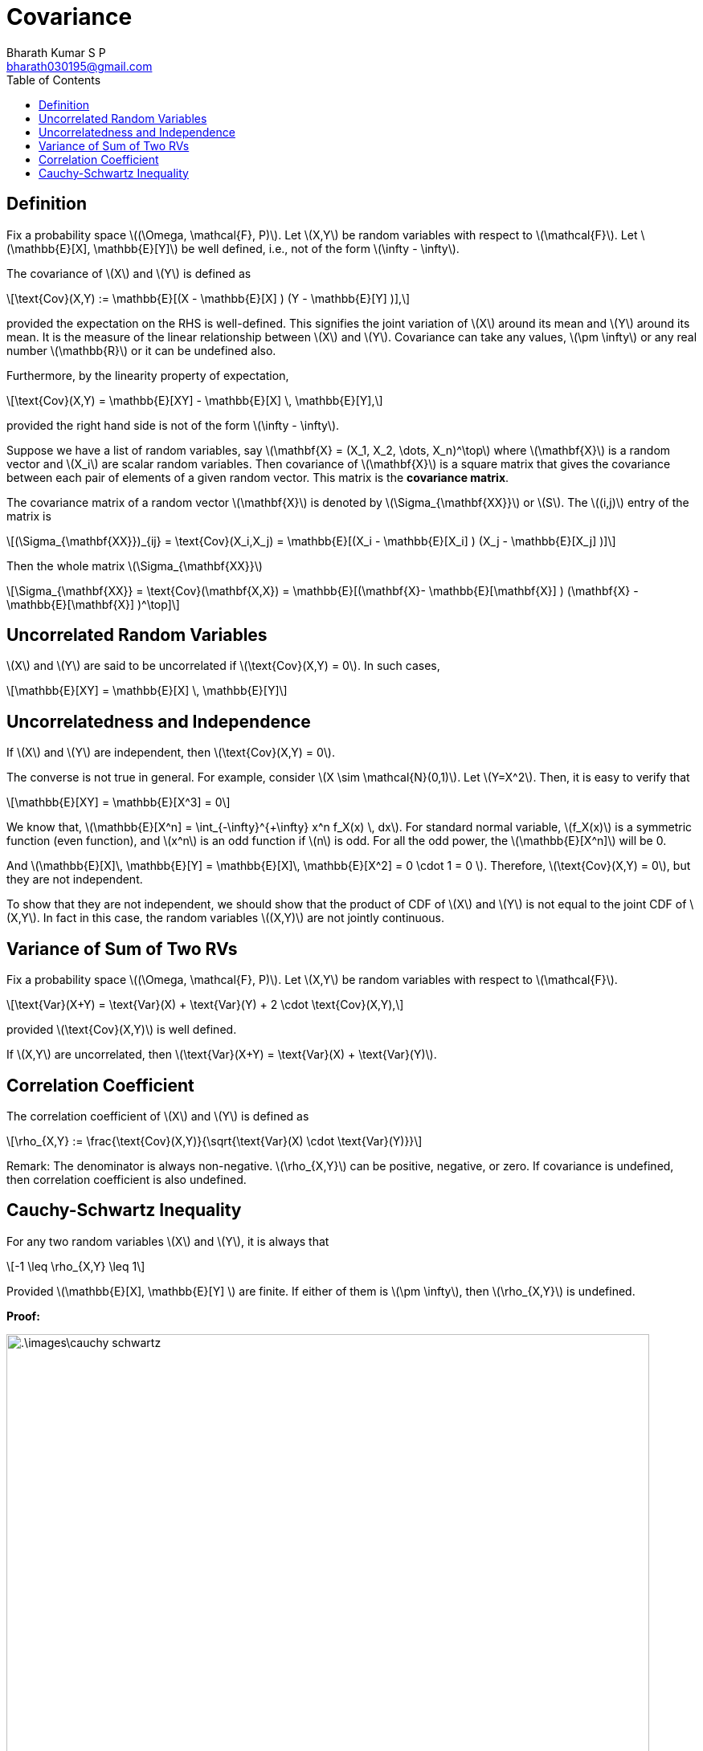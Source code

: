 = Covariance =
:doctype: book
:author: Bharath Kumar S P
:email: bharath030195@gmail.com
:stem: latexmath
:eqnums:
:toc:

== Definition ==
Fix a probability space stem:[(\Omega, \mathcal{F}, P)]. Let stem:[X,Y] be random variables with respect to stem:[\mathcal{F}]. Let stem:[\mathbb{E}[X\], \mathbb{E}[Y\]] be well defined, i.e., not of the form stem:[\infty - \infty].

The covariance of stem:[X] and stem:[Y] is defined as

[stem]
++++
\text{Cov}(X,Y) := \mathbb{E}[(X - \mathbb{E}[X] ) (Y - \mathbb{E}[Y] )],
++++

provided the expectation on the RHS is well-defined. This signifies the joint variation of stem:[X] around its mean and stem:[Y] around its mean. It is the measure of the linear relationship between stem:[X] and stem:[Y]. Covariance can take any values, stem:[\pm \infty] or any real number stem:[\mathbb{R}] or it can be undefined also.

Furthermore, by the linearity property of expectation,

[stem]
++++
\text{Cov}(X,Y) = \mathbb{E}[XY] - \mathbb{E}[X] \, \mathbb{E}[Y],
++++

provided the right hand side is not of the form stem:[\infty - \infty].

Suppose we have a list of random variables, say stem:[\mathbf{X} = (X_1, X_2, \dots, X_n)^\top] where stem:[\mathbf{X}] is a random vector and stem:[X_i] are scalar random variables. Then covariance of stem:[\mathbf{X}] is a square matrix that gives the covariance between each pair of elements of a given random vector. This matrix is the *covariance matrix*.

The covariance matrix of a random vector stem:[\mathbf{X}] is denoted by stem:[\Sigma_{\mathbf{XX}}] or stem:[S]. The stem:[(i,j)] entry of the matrix is

[stem]
++++
(\Sigma_{\mathbf{XX}})_{ij} = \text{Cov}(X_i,X_j) = \mathbb{E}[(X_i - \mathbb{E}[X_i] ) (X_j - \mathbb{E}[X_j] )]
++++

Then the whole matrix stem:[\Sigma_{\mathbf{XX}}]

[stem]
++++
\Sigma_{\mathbf{XX}} = \text{Cov}(\mathbf{X,X}) = \mathbb{E}[(\mathbf{X}- \mathbb{E}[\mathbf{X}] ) (\mathbf{X} - \mathbb{E}[\mathbf{X}] )^\top]
++++

== Uncorrelated Random Variables ==
stem:[X] and stem:[Y] are said to be uncorrelated if stem:[\text{Cov}(X,Y) = 0]. In such cases,

[stem]
++++
\mathbb{E}[XY] = \mathbb{E}[X] \, \mathbb{E}[Y]
++++

== Uncorrelatedness and Independence ==
If stem:[X] and stem:[Y] are independent, then stem:[\text{Cov}(X,Y) = 0].

The converse is not true in general. For example, consider stem:[X \sim \mathcal{N}(0,1)]. Let stem:[Y=X^2]. Then, it is easy to verify that

[stem]
++++
\mathbb{E}[XY] = \mathbb{E}[X^3] = 0
++++

We know that, stem:[\mathbb{E}[X^n\] = \int_{-\infty}^{+\infty} x^n f_X(x) \, dx]. For standard normal variable, stem:[f_X(x)] is a symmetric function (even function), and stem:[x^n] is an odd function if stem:[n] is odd. For all the odd power,  the stem:[\mathbb{E}[X^n\]] will be 0.  

And stem:[\mathbb{E}[X\]\, \mathbb{E}[Y\] = \mathbb{E}[X\]\, \mathbb{E}[X^2\] = 0 \cdot 1 = 0 ]. Therefore, stem:[\text{Cov}(X,Y) = 0], but they are not independent.

To show that they are not independent, we should show that the product of CDF of stem:[X] and stem:[Y] is not equal to the joint CDF of stem:[X,Y]. In fact in this case, the random variables stem:[(X,Y)] are not jointly continuous.

== Variance of Sum of Two RVs ==
Fix a probability space stem:[(\Omega, \mathcal{F}, P)]. Let stem:[X,Y] be random variables with respect to stem:[\mathcal{F}].

[stem]
++++
\text{Var}(X+Y) = \text{Var}(X) + \text{Var}(Y) + 2 \cdot \text{Cov}(X,Y),
++++

provided stem:[\text{Cov}(X,Y)] is well defined.

If stem:[X,Y] are uncorrelated, then stem:[\text{Var}(X+Y) = \text{Var}(X) + \text{Var}(Y)].

== Correlation Coefficient ==
The correlation coefficient of stem:[X] and stem:[Y] is defined as

[stem]
++++
\rho_{X,Y} := \frac{\text{Cov}(X,Y)}{\sqrt{\text{Var}(X) \cdot \text{Var}(Y)}}
++++

Remark: The denominator is always non-negative. stem:[\rho_{X,Y}] can be positive, negative, or zero. If covariance is undefined, then correlation coefficient is also undefined.

== Cauchy-Schwartz Inequality ==
For any two random variables stem:[X] and stem:[Y], it is always that

[stem]
++++
-1 \leq \rho_{X,Y} \leq 1
++++

Provided stem:[\mathbb{E}[X\], \mathbb{E}[Y\] ] are finite. If either of them is stem:[\pm \infty], then stem:[\rho_{X,Y}] is undefined.

*Proof:*

image::.\images\cauchy_schwartz.png[align='center', 800, 700]

Furthermore, the following hold.

. If stem:[\rho_{X,Y}=1], then there exists stem:[a > 0] such that
+
[stem]
++++
P(\,\{\,\,Y-\mathbb{E}[Y] = a(X-\mathbb{E}[X])\,\,\}\,) =1
++++

. If stem:[\rho_{X,Y}=-1], then there exists stem:[a < 0] such that
+
[stem]
++++
P(\,\{\,\,Y-\mathbb{E}[Y] = a(X-\mathbb{E}[X])\,\,\}\,) =1
++++

It means that when stem:[\rho_{X,Y}= \pm 1], stem:[Y] can be represented as a function of stem:[X], i.e., one can be expressed as a linear function of the other, with probability 1.

*Proof:*

From our previous result, for stem:[|\rho_{X,Y} |= 1], the expectation has to be 0.

image::.\images\cauchy_schwartz_2.png[align='center', 400, 300]

Here we have used the property 4 of expectation.

